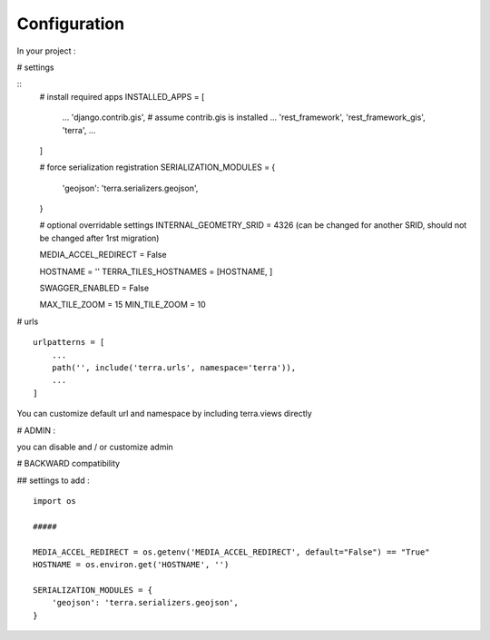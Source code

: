 Configuration
=============


In your project :

# settings

::
    # install required apps
    INSTALLED_APPS = [
        ...
        'django.contrib.gis',  # assume contrib.gis is installed
        ...
        'rest_framework',
        'rest_framework_gis',
        'terra',
        ...
    ]

    # force serialization registration
    SERIALIZATION_MODULES = {
        'geojson': 'terra.serializers.geojson',
    }

    # optional overridable settings
    INTERNAL_GEOMETRY_SRID = 4326 (can be changed for another SRID, should not be changed after 1rst migration)

    MEDIA_ACCEL_REDIRECT = False

    HOSTNAME = ''
    TERRA_TILES_HOSTNAMES = [HOSTNAME, ]

    SWAGGER_ENABLED = False

    MAX_TILE_ZOOM = 15
    MIN_TILE_ZOOM = 10


# urls

::

    urlpatterns = [
        ...
        path('', include('terra.urls', namespace='terra')),
        ...
    ]

You can customize default url and namespace by including terra.views directly


# ADMIN :

you can disable and / or customize admin


# BACKWARD compatibility

## settings to add :

::

    import os

    #####

    MEDIA_ACCEL_REDIRECT = os.getenv('MEDIA_ACCEL_REDIRECT', default="False") == "True"
    HOSTNAME = os.environ.get('HOSTNAME', '')

    SERIALIZATION_MODULES = {
        'geojson': 'terra.serializers.geojson',
    }

